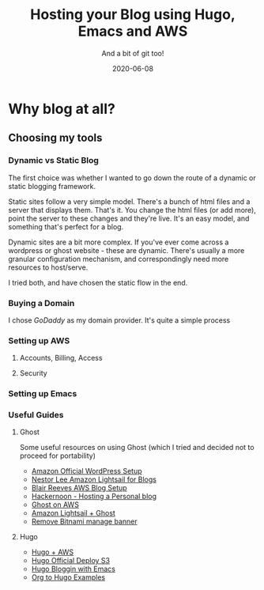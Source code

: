 #+TITLE: Hosting your Blog using Hugo, Emacs and AWS
#+SUBTITLE: And a bit of git too!
#+DATE: 2020-06-08
#+tags[]: howto, emacs, hugo, aws
#+Hugo_base_dir: /Users/debgo/workspace/demystify.ai.hugo/
#+feature_image: /img/post/blogpen.jpg
#+OPTIONS: toc:true


* Why blog at all?


** Choosing my tools
*** Dynamic vs Static Blog
The first choice was whether I wanted to go down the route of a dynamic or static blogging framework.

Static sites follow a very simple model. There's a bunch of html files and a server that displays them. That's it. You change the html files (or add more), point the server to these changes and they're live. It's an easy model, and something that's perfect for a blog.

Dynamic sites are a bit more complex. If you've ever come across a wordpress or ghost website - these are dynamic. There's usually a more granular configuration mechanism, and correspondingly need more resources to host/serve.

I tried both, and have chosen the static flow in the end.
*** Buying a Domain
I chose [[www.godaddy.com][GoDaddy]] as my domain provider. It's quite a simple process
*** Setting up AWS
**** Accounts, Billing, Access
**** Security
*** Setting up Emacs

*** Useful Guides
**** Ghost
Some useful resources on using Ghost (which I tried and decided not to proceed for portability)
- [[https://docs.aws.amazon.com/AWSEC2/latest/UserGuide/hosting-wordpress.html][Amazon Official WordPress Setup]]
- [[https://blog.nestorlee.com/2020/04/23/amazon-lightsail-for-blogs/][Nestor Lee Amazon Lightsail for Blogs]]
- [[http://blairreeves.me/2019/11/12/how-to-set-up-your-blog-on-aws/][Blair Reeves AWS Blog Setup]]
- [[https://hackernoon.com/practical-aws-hosting-a-personal-blog-the-hard-way-then-the-easy-way-71325f36174a][Hackernoon - Hosting a Personal blog]]
- [[https://medium.com/@robmadd3n/create-a-professional-blog-with-aws-and-ghost-56fb357f643][Ghost on AWS]]
- [[https://aws.amazon.com/blogs/compute/building-a-photo-diary-ghost-on-amazon-lightsail/][Amazon Lightsail + Ghost]]
- [[https://docs.bitnami.com/aws/how-to/bitnami-remove-banner/][Remove Bitnami manage banner]]
**** Hugo
- [[https://dev.to/tom_geraghty/using-hugo-and-aws-to-build-a-fast-static-easily-managed-and-deployed-website-2fme][Hugo + AWS]]
- [[https://gohugo.io/hosting-and-deployment/hugo-deploy/][Hugo Official Deploy S3]]
- [[https://fumbling.it/posts/how-i-blog/][Hugo Bloggin with Emacs]]
- [[https://niklasfasching.github.io/go-org/][Org to Hugo Examples]]
